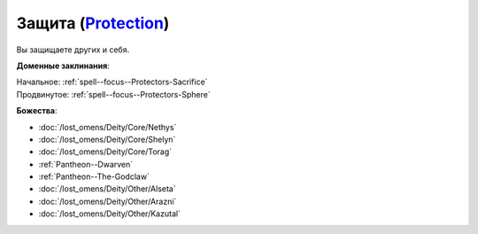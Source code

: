 .. title:: Домен защиты (Protection Domain)

.. rst-class:: domain
.. _Domain--Protection:

Защита (`Protection <https://2e.aonprd.com/Domains.aspx?ID=27>`_)
=============================================================================================================

Вы защищаете других и себя.

**Доменные заклинания**:

| Начальное: :ref:`spell--focus--Protectors-Sacrifice`
| Продвинутое: :ref:`spell--focus--Protectors-Sphere`


**Божества**:

* :doc:`/lost_omens/Deity/Core/Nethys`
* :doc:`/lost_omens/Deity/Core/Shelyn`
* :doc:`/lost_omens/Deity/Core/Torag`
* :ref:`Pantheon--Dwarven`
* :ref:`Pantheon--The-Godclaw`
* :doc:`/lost_omens/Deity/Other/Alseta`
* :doc:`/lost_omens/Deity/Other/Arazni`
* :doc:`/lost_omens/Deity/Other/Kazutal`
